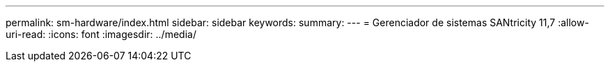 ---
permalink: sm-hardware/index.html 
sidebar: sidebar 
keywords:  
summary:  
---
= Gerenciador de sistemas SANtricity 11,7
:allow-uri-read: 
:icons: font
:imagesdir: ../media/


